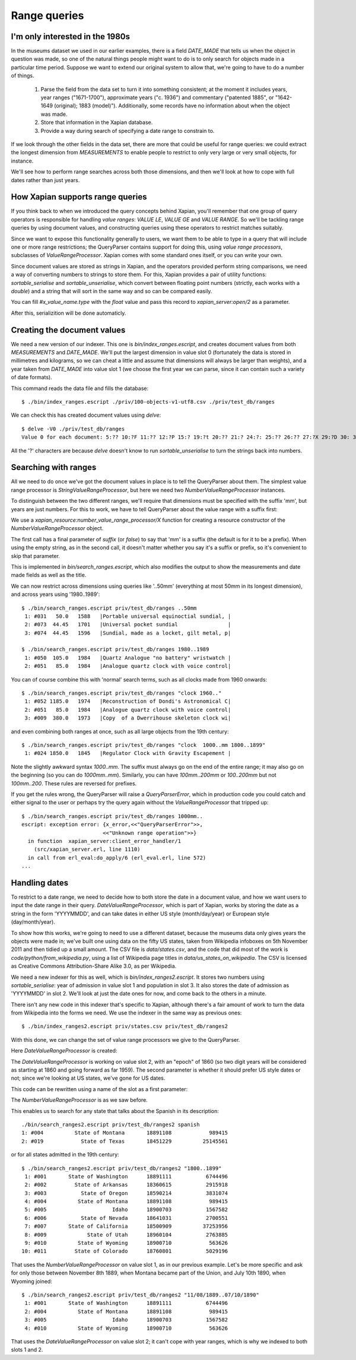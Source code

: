 .. Copyright (C) 2011 James Aylett

Range queries
=============

.. todo:: check valueranges.rst to see if anything else needs moving across

I'm only interested in the 1980s
--------------------------------

In the museums dataset we used in our earlier examples, there is a
field `DATE_MADE` that tells us when the object in question was made,
so one of the natural things people might want to do is to only search
for objects made in a particular time period. Suppose we want to
extend our original system to allow that, we're going to have to do a
number of things.

 1. Parse the field from the data set to turn it into something consistent;
    at the moment it includes years, year ranges ("1671-1700"), approximate
    years ("c. 1936") and commentary ("patented 1885", or "1642-1649
    (original); 1883 (model)"). Additionally, some records have no
    information about when the object was made.
 2. Store that information in the Xapian database.
 3. Provide a way during search of specifying a date range to constrain to.

If we look through the other fields in the data set, there are more
that could be useful for range queries: we could extract the longest
dimension from `MEASUREMENTS` to enable people to restrict to only
very large or very small objects, for instance.

We'll see how to perform range searches across both those dimensions,
and then we'll look at how to cope with full dates rather than just
years.


How Xapian supports range queries
---------------------------------

If you think back to when we introduced the query concepts behind
Xapian, you'll remember that one group of query operators is
responsible for handling *value ranges*: `VALUE LE`, `VALUE GE`
and `VALUE RANGE`. So we'll be tackling range queries by using
document values, and constructing queries using these operators to
restrict matches suitably.

Since we want to expose this functionality generally to users, we want
them to be able to type in a query that will include one or more range
restrictions; the QueryParser contains support for doing this, using
*value range processors*, subclasses of `ValueRangeProcessor`. Xapian
comes with some standard ones itself, or you can write your own.

Since document values are stored as strings in Xapian, and the
operators provided perform string comparisons, we need a way of
converting numbers to strings to store them. For this, Xapian provides
a pair of utility functions: `sortable_serialise` and
`sortable_unserialise`, which convert between floating point numbers
(strictly, each works with a `double`) and a string that will sort in
the same way and so can be compared easily.

You can fill `#x_value_name.type` with the `float` value and pass this record
to `xapian_server:open/2` as a parameter.

.. code-block:: erlang
    #x_value_name{slot = 1, name = admitted_year, type = float}.

After this, serializition will be done automaticly.

Creating the document values
----------------------------

We need a new version of our indexer. This one is
`bin/index_ranges.escript`, and creates document values from both
`MEASUREMENTS` and `DATE_MADE`. We'll put the largest dimension in
value slot 0 (fortunately the data is stored in millimetres and
kilograms, so we can cheat a little and assume that dimensions will
always be larger than weights), and a year taken from `DATE_MADE` into
value slot 1 (we choose the first year we can parse, since it can
contain such a variety of date formats).

This command reads the data file and fills the database::

    $ ./bin/index_ranges.escript ./priv/100-objects-v1-utf8.csv ./priv/test_db/ranges

We can check this has created document values using `delve`::

    $ delve -V0 ./priv/test_db/ranges
    Value 0 for each document: 5:?? 10:?F 11:?? 12:?P 15:? 19:?t 20:?? 21:? 24:?: 25:?? 26:?? 27:?X 29:?D 30: 31:?@ 33:?` 34:?0 35:?? 36:? 37:?? 38:?( 39:?T 42:?2 45:?@ 46:?P 50:?? 51:?P 52:̡ 54:è 55:?? 56:?P 59:?` 61:?( 62:?@ 64:?? 66:?? 67:?` 68:?D33333@ 69:? 70:?? 71:˨ 72:? 73:??fffff? 74:??fffff? 75:?$?????? 76:¿33333@ 77:?>33333@ 78:?? 79:? 80:?P 81:?@ 84:?? 86:?~ 87:?? 88:?(?????? 89:??33333@ 90:??33333@ 91:?| 93:?( 94:?` 97:?? 98:?h 100:? 101:?V 102:??

All the '?' characters are because `delve` doesn't know to run
`sortable_unserialise` to turn the strings back into numbers.

Searching with ranges
---------------------

All we need to do once we've got the document values in place is to
tell the QueryParser about them. The simplest value range processor is
`StringValueRangeProcessor`, but here we need two
`NumberValueRangeProcessor` instances.

To distinguish between the two different ranges, we'll require that
dimensions must be specified with the suffix 'mm', but years are just
numbers. For this to work, we have to tell QueryParser about the value
range with a suffix first:

.. code-block:: erlang
    Procs = [xapian_resource:number_value_range_processor(0, "mm", suffix)
            ,xapian_resource:number_value_range_processor(1) ],
    Query = #x_query_string{
        value = QueryStr,
        parser = #x_query_parser{value_range_processors = Procs}}.

We use a `xapian_resource:number_value_range_processor/X` function for creating
a resource constructor of the `NumberValueRangeProcessor` object.

The first call has a final parameter of `suffix` (or `false`) to say that
'mm' is a suffix (the default is for it to be a prefix). When using the empty
string, as in the second call, it doesn't matter whether you say it's
a suffix or prefix, so it's convenient to skip that parameter.


This is implemented in `bin/search_ranges.escript`, which also
modifies the output to show the measurements and date made fields as
well as the title.

We can now restrict across dimensions using queries like '..50mm'
(everything at most 50mm in its longest dimension), and across years
using '1980..1989'::

    $ ./bin/search_ranges.escript priv/test_db/ranges ..50mm
     1: #031   50.0   1588   |Portable universal equinoctial sundial, |
     2: #073  44.45   1701   |Universal pocket sundial                |
     3: #074  44.45   1596   |Sundial, made as a locket, gilt metal, p|

    $ ./bin/search_ranges.escript priv/test_db/ranges 1980..1989
     1: #050  105.0   1984   |Quartz Analogue "no battery" wristwatch |
     2: #051   85.0   1984   |Analogue quartz clock with voice control|

You can of course combine this with 'normal' search terms, such as all
clocks made from 1960 onwards::

    $ ./bin/search_ranges.escript priv/test_db/ranges "clock 1960.."
     1: #052 1185.0   1974   |Reconstruction of Dondi's Astronomical C|
     2: #051   85.0   1984   |Analogue quartz clock with voice control|
     3: #009  380.0   1973   |Copy  of a Dwerrihouse skeleton clock wi|

and even combining both ranges at once, such as all large objects from the 19th century::

    $ ./bin/search_ranges.escript priv/test_db/ranges "clock  1000..mm 1800..1899"
     1: #024 1850.0   1845   |Regulator Clock with Gravity Escapement |

Note the slightly awkward syntax *1000..mm*. The suffix must always go
on the end of the entire range; it may also go on the beginning (so
you can do *1000mm..mm*). Similarly, you can have *100mm..200mm* or
*100..200mm* but not *100mm..200*. These rules are reversed for
prefixes.

If you get the rules wrong, the QueryParser will raise a
`QueryParserError`, which in production code you could catch and
either signal to the user or perhaps try the query again without the
`ValueRangeProcessor` that tripped up::

    $ ./bin/search_ranges.escript priv/test_db/ranges 1000mm..
    escript: exception error: {x_error,<<"QueryParserError">>,
                              <<"Unknown range operation">>}
      in function  xapian_server:client_error_handler/1
        (src/xapian_server.erl, line 1110)
      in call from erl_eval:do_apply/6 (erl_eval.erl, line 572)
    ...


Handling dates
--------------

To restrict to a date range, we need to decide how to both store the
date in a document value, and how we want users to input the date
range in their query. `DateValueRangeProcessor`, which is part of
Xapian, works by storing the date as a string in the form 'YYYYMMDD',
and can take dates in either US style (month/day/year) or European
style (day/month/year).

To show how this works, we're going to need to use a different
dataset, because the museums data only gives years the objects were
made in; we've built one using data on the fifty US states, taken from
Wikipedia infoboxes on 5th November 2011 and then tidied up a small
amount. The CSV file is `data/states.csv`, and the code that did most
of the work is `code/python/from_wikipedia.py`, using a list of
Wikipedia page titles in `data/us_states_on_wikipedia`. The CSV is
licensed as Creative Commons Attribution-Share Alike 3.0, as per
Wikipedia.

We need a new indexer for this as well, which is
`bin/index_ranges2.escript`. It stores two numbers using
`sortable_serialise`: year of admission in value slot 1 and population
in slot 3. It also stores the date of admission as 'YYYYMMDD' in
slot 2. We'll look at just the date ones for now, and come back to the
others in a minute.

There isn't any new code in this indexer that's specific to Xapian,
although there's a fair amount of work to turn the data from Wikipedia
into the forms we need. We use the indexer in the same way as previous
ones::

    $ ./bin/index_ranges2.escript priv/states.csv priv/test_db/ranges2

With this done, we can change the set of value range processors we
give to the QueryParser.

Here `DateValueRangeProcessor` is created:
    
.. code-block:: erlang
    xapian_resource:date_value_range_processor(2, 1860, true).

The `DateValueRangeProcessor` is working on value slot 2, with an
"epoch" of 1860 (so two digit years will be considered as starting at
1860 and going forward as far 1959). The second parameter is whether
it should prefer US style dates or not; since we're looking at US
states, we've gone for US dates. 

This code can be rewritten using a name of the slot as a first parameter:

.. code-block:: erlang
    xapian_resource:date_value_range_processor(admitted, 1860, true).

The `NumberValueRangeProcessor` is as we saw before.

This enables us to search for any state that talks about the Spanish
in its description::

    ./bin/search_ranges2.escript priv/test_db/ranges2 spanish
    1: #004          State of Montana       18891108            989415
    2: #019            State of Texas       18451229          25145561

or for all states admitted in the 19th century::

    $ ./bin/search_ranges2.escript priv/test_db/ranges2 "1800..1899"
     1: #001       State of Washington      18891111           6744496
     2: #002         State of Arkansas      18360615           2915918
     3: #003           State of Oregon      18590214           3831074
     4: #004          State of Montana      18891108            989415
     5: #005                     Idaho      18900703           1567582
     6: #006           State of Nevada      18641031           2700551
     7: #007       State of California      18500909          37253956
     8: #009             State of Utah      18960104           2763885
     9: #010          State of Wyoming      18900710            563626
    10: #011         State of Colorado      18760801           5029196

That uses the `NumberValueRangeProcessor` on value slot 1, as in our
previous example. Let's be more specific and ask for only those
between November 8th 1889, when Montana became part of the Union, and
July 10th 1890, when Wyoming joined::

    $ ./bin/search_ranges2.escript priv/test_db/ranges2 "11/08/1889..07/10/1890"
     1: #001       State of Washington      18891111           6744496
     2: #004          State of Montana      18891108            989415
     3: #005                     Idaho      18900703           1567582
     4: #010          State of Wyoming      18900710            563626

That uses the `DateValueRangeProcessor` on value slot 2; it can't cope
with year ranges, which is why we indexed to both slots 1 and 2.

